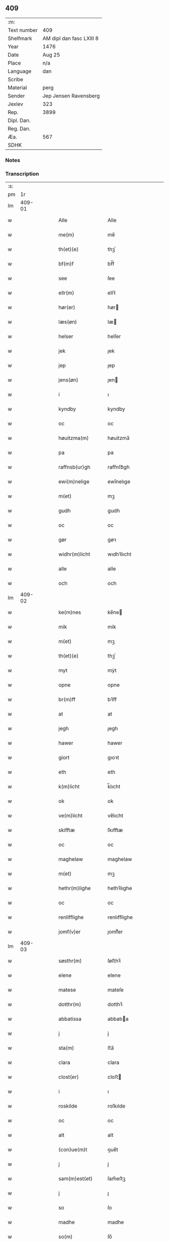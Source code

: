 ** 409
| :m:         |                          |
| Text number | 409                      |
| Shelfmark   | AM dipl dan fasc LXIII 8 |
| Year        | 1476                     |
| Date        | Aug 25                   |
| Place       | n/a                      |
| Language    | dan                      |
| Scribe      |                          |
| Material    | perg                     |
| Sender      | Jep Jensen Ravensberg    |
| Jexlev      | 323                      |
| Rep.        | 3899                     |
| Dipl. Dan.  |                          |
| Reg. Dan.   |                          |
| Æa.         | 567                      |
| SDHK        |                          |

*** Notes


*** Transcription
| :s: |        |   |   |   |   |                         |                         |   |   |   |   |     |   |   |   |        |
| pm  |     1r |   |   |   |   |                         |                         |   |   |   |   |     |   |   |   |        |
| lm  | 409-01 |   |   |   |   |                         |                         |   |   |   |   |     |   |   |   |        |
| w   |        |   |   |   |   | Alle                    | Alle                    |   |   |   |   | dan |   |   |   | 409-01 |
| w   |        |   |   |   |   | me(m)                   | me̅                      |   |   |   |   | dan |   |   |   | 409-01 |
| w   |        |   |   |   |   | th(et)(e)               | thꝫͤ                     |   |   |   |   | dan |   |   |   | 409-01 |
| w   |        |   |   |   |   | bf(m)f                  | bf̅f                     |   |   |   |   | dan |   |   |   | 409-01 |
| w   |        |   |   |   |   | see                     | ſee                     |   |   |   |   | dan |   |   |   | 409-01 |
| w   |        |   |   |   |   | ellr(m)                 | ellꝛ̅                    |   |   |   |   | dan |   |   |   | 409-01 |
| w   |        |   |   |   |   | hør(er)                 | hør                    |   |   |   |   | dan |   |   |   | 409-01 |
| w   |        |   |   |   |   | læs(øn)                 | læ                     |   |   |   |   | dan |   |   |   | 409-01 |
| w   |        |   |   |   |   | helser                  | helſer                  |   |   |   |   | dan |   |   |   | 409-01 |
| w   |        |   |   |   |   | jek                     | ȷek                     |   |   |   |   | dan |   |   |   | 409-01 |
| w   |        |   |   |   |   | jep                     | ȷep                     |   |   |   |   | dan |   |   |   | 409-01 |
| w   |        |   |   |   |   | jens(øn)                | ȷen                    |   |   |   |   | dan |   |   |   | 409-01 |
| w   |        |   |   |   |   | i                       | ı                       |   |   |   |   | dan |   |   |   | 409-01 |
| w   |        |   |   |   |   | kyndby                  | kyndby                  |   |   |   |   | dan |   |   |   | 409-01 |
| w   |        |   |   |   |   | oc                      | oc                      |   |   |   |   | dan |   |   |   | 409-01 |
| w   |        |   |   |   |   | høuitzma(m)             | høuitzma̅                |   |   |   |   | dan |   |   |   | 409-01 |
| w   |        |   |   |   |   | pa                      | pa                      |   |   |   |   | dan |   |   |   | 409-01 |
| w   |        |   |   |   |   | raffnsb(ur)gh           | raffnſb᷑gh               |   |   |   |   | dan |   |   |   | 409-01 |
| w   |        |   |   |   |   | ewi(m)nelige            | ewi̅nelıge               |   |   |   |   | dan |   |   |   | 409-01 |
| w   |        |   |   |   |   | m(et)                   | mꝫ                      |   |   |   |   | dan |   |   |   | 409-01 |
| w   |        |   |   |   |   | gudh                    | gudh                    |   |   |   |   | dan |   |   |   | 409-01 |
| w   |        |   |   |   |   | oc                      | oc                      |   |   |   |   | dan |   |   |   | 409-01 |
| w   |        |   |   |   |   | gør                     | gøꝛ                     |   |   |   |   | dan |   |   |   | 409-01 |
| w   |        |   |   |   |   | widhr(m)licht           | wıdhꝛ̅lıcht              |   |   |   |   | dan |   |   |   | 409-01 |
| w   |        |   |   |   |   | alle                    | alle                    |   |   |   |   | dan |   |   |   | 409-01 |
| w   |        |   |   |   |   | och                     | och                     |   |   |   |   | dan |   |   |   | 409-01 |
| lm  | 409-02 |   |   |   |   |                         |                         |   |   |   |   |     |   |   |   |        |
| w   |        |   |   |   |   | ke(m)nes                | ke̅ne                   |   |   |   |   | dan |   |   |   | 409-02 |
| w   |        |   |   |   |   | mik                     | mik                     |   |   |   |   | dan |   |   |   | 409-02 |
| w   |        |   |   |   |   | m(et)                   | mꝫ                      |   |   |   |   | dan |   |   |   | 409-02 |
| w   |        |   |   |   |   | th(et)(e)               | thꝫͤ                     |   |   |   |   | dan |   |   |   | 409-02 |
| w   |        |   |   |   |   | myt                     | mẏt                     |   |   |   |   | dan |   |   |   | 409-02 |
| w   |        |   |   |   |   | opne                    | opne                    |   |   |   |   | dan |   |   |   | 409-02 |
| w   |        |   |   |   |   | br(m)ff                 | bꝛ̅ff                    |   |   |   |   | dan |   |   |   | 409-02 |
| w   |        |   |   |   |   | at                      | at                      |   |   |   |   | dan |   |   |   | 409-02 |
| w   |        |   |   |   |   | jegh                    | ȷegh                    |   |   |   |   | dan |   |   |   | 409-02 |
| w   |        |   |   |   |   | hawer                   | hawer                   |   |   |   |   | dan |   |   |   | 409-02 |
| w   |        |   |   |   |   | giort                   | gıoꝛt                   |   |   |   |   | dan |   |   |   | 409-02 |
| w   |        |   |   |   |   | eth                     | eth                     |   |   |   |   | dan |   |   |   | 409-02 |
| w   |        |   |   |   |   | k(m)licht               | k̅lıcht                  |   |   |   |   | dan |   |   |   | 409-02 |
| w   |        |   |   |   |   | ok                      | ok                      |   |   |   |   | dan |   |   |   | 409-02 |
| w   |        |   |   |   |   | ve(m)licht              | ve̅lıcht                 |   |   |   |   | dan |   |   |   | 409-02 |
| w   |        |   |   |   |   | skifftæ                 | ſkıfftæ                 |   |   |   |   | dan |   |   |   | 409-02 |
| w   |        |   |   |   |   | oc                      | oc                      |   |   |   |   | dan |   |   |   | 409-02 |
| w   |        |   |   |   |   | maghelaw                | maghelaw                |   |   |   |   | dan |   |   |   | 409-02 |
| w   |        |   |   |   |   | m(et)                   | mꝫ                      |   |   |   |   | dan |   |   |   | 409-02 |
| w   |        |   |   |   |   | hethr(m)lighe           | hethꝛ̅lıghe              |   |   |   |   | dan |   |   |   | 409-02 |
| w   |        |   |   |   |   | oc                      | oc                      |   |   |   |   | dan |   |   |   | 409-02 |
| w   |        |   |   |   |   | renlifflighe            | renlıfflighe            |   |   |   |   | dan |   |   |   | 409-02 |
| w   |        |   |   |   |   | jomf(v)er               | ȷomfͮer                  |   |   |   |   | dan |   |   |   | 409-02 |
| lm  | 409-03 |   |   |   |   |                         |                         |   |   |   |   |     |   |   |   |        |
| w   |        |   |   |   |   | søsthr(m)               | ſøﬅhꝛ̅                   |   |   |   |   | dan |   |   |   | 409-03 |
| w   |        |   |   |   |   | elene                   | elene                   |   |   |   |   | dan |   |   |   | 409-03 |
| w   |        |   |   |   |   | matese                  | mateſe                  |   |   |   |   | dan |   |   |   | 409-03 |
| w   |        |   |   |   |   | dotthr(m)               | dotthꝛ̅                  |   |   |   |   | dan |   |   |   | 409-03 |
| w   |        |   |   |   |   | abbatissa               | abbatıa                |   |   |   |   | dan |   |   |   | 409-03 |
| w   |        |   |   |   |   | j                       | j                       |   |   |   |   | dan |   |   |   | 409-03 |
| w   |        |   |   |   |   | sta(m)                  | ﬅa̅                      |   |   |   |   | dan |   |   |   | 409-03 |
| w   |        |   |   |   |   | clara                   | clara                   |   |   |   |   | dan |   |   |   | 409-03 |
| w   |        |   |   |   |   | clost(er)               | cloﬅ                   |   |   |   |   | dan |   |   |   | 409-03 |
| w   |        |   |   |   |   | i                       | ı                       |   |   |   |   | dan |   |   |   | 409-03 |
| w   |        |   |   |   |   | roskilde                | roſkılde                |   |   |   |   | dan |   |   |   | 409-03 |
| w   |        |   |   |   |   | oc                      | oc                      |   |   |   |   | dan |   |   |   | 409-03 |
| w   |        |   |   |   |   | alt                     | alt                     |   |   |   |   | dan |   |   |   | 409-03 |
| w   |        |   |   |   |   | (con)ue(m)t             | ꝯue̅t                    |   |   |   |   | dan |   |   |   | 409-03 |
| w   |        |   |   |   |   | j                       | j                       |   |   |   |   | dan |   |   |   | 409-03 |
| w   |        |   |   |   |   | sam(m)est(et)           | ſam̅eﬅꝫ                  |   |   |   |   | dan |   |   |   | 409-03 |
| w   |        |   |   |   |   | j                       | ȷ                       |   |   |   |   | dan |   |   |   | 409-03 |
| w   |        |   |   |   |   | so                      | ſo                      |   |   |   |   | dan |   |   |   | 409-03 |
| w   |        |   |   |   |   | madhe                   | madhe                   |   |   |   |   | dan |   |   |   | 409-03 |
| w   |        |   |   |   |   | so(m)                   | ſo̅                      |   |   |   |   | dan |   |   |   | 409-03 |
| w   |        |   |   |   |   | hr(m)                   | hꝛ̅                      |   |   |   |   | dan |   |   |   | 409-03 |
| w   |        |   |   |   |   | efft(er)                | efft                   |   |   |   |   | dan |   |   |   | 409-03 |
| w   |        |   |   |   |   | scriffuit               | ſcriffuit               |   |   |   |   | dan |   |   |   | 409-03 |
| w   |        |   |   |   |   | stor                    | ﬅoꝛ                     |   |   |   |   | dan |   |   |   | 409-03 |
| w   |        |   |   |   |   | at                      | at                      |   |   |   |   | dan |   |   |   | 409-03 |
| w   |        |   |   |   |   | for(n)(e)               | foꝛᷠͤ                     |   |   |   |   | dan |   |   |   | 409-03 |
| w   |        |   |   |   |   | abbatissa               | abbatia                |   |   |   |   | dan |   |   |   | 409-03 |
| w   |        |   |   |   |   | ok                      | ok                      |   |   |   |   | dan |   |   |   | 409-03 |
| lm  | 409-04 |   |   |   |   |                         |                         |   |   |   |   |     |   |   |   |        |
| w   |        |   |   |   |   | (con)ue(m)t             | ꝯue̅t                    |   |   |   |   | dan |   |   |   | 409-04 |
| w   |        |   |   |   |   | skule                   | ſkule                   |   |   |   |   | dan |   |   |   | 409-04 |
| w   |        |   |   |   |   | hawe                    | hawe                    |   |   |   |   | dan |   |   |   | 409-04 |
| w   |        |   |   |   |   | en                      | e                      |   |   |   |   | dan |   |   |   | 409-04 |
| w   |        |   |   |   |   | gordh                   | goꝛdh                   |   |   |   |   | dan |   |   |   | 409-04 |
| w   |        |   |   |   |   | aff                     | aff                     |   |   |   |   | dan |   |   |   | 409-04 |
| w   |        |   |   |   |   | mik                     | mik                     |   |   |   |   | dan |   |   |   | 409-04 |
| w   |        |   |   |   |   | ligge(m)d(e)            | lıgge̅                  |   |   |   |   | dan |   |   |   | 409-04 |
| w   |        |   |   |   |   | i                       | i                       |   |   |   |   | dan |   |   |   | 409-04 |
| w   |        |   |   |   |   | herløwe                 | herløwe                 |   |   |   |   | dan |   |   |   | 409-04 |
| w   |        |   |   |   |   | j                       | ȷ                       |   |   |   |   | dan |   |   |   | 409-04 |
| w   |        |   |   |   |   | smøremsher(et)          | ſmøremherꝫ             |   |   |   |   | dan |   |   |   | 409-04 |
| w   |        |   |   |   |   | so(m)                   | ſo̅                      |   |   |   |   | dan |   |   |   | 409-04 |
| w   |        |   |   |   |   | nw                      | nw                      |   |   |   |   | dan |   |   |   | 409-04 |
| w   |        |   |   |   |   | j                       | ȷ                       |   |   |   |   | dan |   |   |   | 409-04 |
| w   |        |   |   |   |   | boor                    | booꝛ                    |   |   |   |   | dan |   |   |   | 409-04 |
| w   |        |   |   |   |   | <add¤scribe "2">trwells | <add¤scribe "2">trwell |   |   |   |   | dan |   |   |   | 409-04 |
| w   |        |   |   |   |   | jenssøn</add>           | ȷenøn</add>            |   |   |   |   | dan |   |   |   | 409-04 |
| w   |        |   |   |   |   | oc                      | oc                      |   |   |   |   | dan |   |   |   | 409-04 |
| w   |        |   |   |   |   | giffr(er)               | gıffr                  |   |   |   |   | dan |   |   |   | 409-04 |
| w   |        |   |   |   |   | til                     | til                     |   |   |   |   | dan |   |   |   | 409-04 |
| w   |        |   |   |   |   | aarlicht                | aaꝛlıcht                |   |   |   |   | dan |   |   |   | 409-04 |
| w   |        |   |   |   |   | landgillæ               | landgillæ               |   |   |   |   | dan |   |   |   | 409-04 |
| w   |        |   |   |   |   | en                      | en                      |   |   |   |   | dan |   |   |   | 409-04 |
| w   |        |   |   |   |   | øre                     | øre                     |   |   |   |   | dan |   |   |   | 409-04 |
| w   |        |   |   |   |   | korn                    | koꝛ                    |   |   |   |   | dan |   |   |   | 409-04 |
| lm  | 409-05 |   |   |   |   |                         |                         |   |   |   |   |     |   |   |   |        |
| w   |        |   |   |   |   | oc                      | oc                      |   |   |   |   | dan |   |   |   | 409-05 |
| w   |        |   |   |   |   | en                      | e                      |   |   |   |   | dan |   |   |   | 409-05 |
| w   |        |   |   |   |   | skeli(m)gh              | ſkelı̅gh                 |   |   |   |   | dan |   |   |   | 409-05 |
| w   |        |   |   |   |   | grot                    | grot                    |   |   |   |   | dan |   |   |   | 409-05 |
| w   |        |   |   |   |   | m(et)                   | mꝫ                      |   |   |   |   | dan |   |   |   | 409-05 |
| w   |        |   |   |   |   | andre                   | andꝛe                   |   |   |   |   | dan |   |   |   | 409-05 |
| w   |        |   |   |   |   | bedhe                   | bedhe                   |   |   |   |   | dan |   |   |   | 409-05 |
| w   |        |   |   |   |   | Oc                      | Oc                      |   |   |   |   | dan |   |   |   | 409-05 |
| w   |        |   |   |   |   | skal                    | ſkal                    |   |   |   |   | dan |   |   |   | 409-05 |
| w   |        |   |   |   |   | jek                     | ȷek                     |   |   |   |   | dan |   |   |   | 409-05 |
| w   |        |   |   |   |   | hawe                    | hawe                    |   |   |   |   | dan |   |   |   | 409-05 |
| w   |        |   |   |   |   | aff                     | aff                     |   |   |   |   | dan |   |   |   | 409-05 |
| w   |        |   |   |   |   | for(n)(e)               | foꝛᷠͤ                     |   |   |   |   | dan |   |   |   | 409-05 |
| w   |        |   |   |   |   | abbatissa               | abbatia                |   |   |   |   | dan |   |   |   | 409-05 |
| w   |        |   |   |   |   | oc                      | oc                      |   |   |   |   | dan |   |   |   | 409-05 |
| w   |        |   |   |   |   | (con)ue(m)t             | ꝯue̅t                    |   |   |   |   | dan |   |   |   | 409-05 |
| w   |        |   |   |   |   | j                       | j                       |   |   |   |   | dan |   |   |   | 409-05 |
| w   |        |   |   |   |   | gen                     | gen                     |   |   |   |   | dan |   |   |   | 409-05 |
| w   |        |   |   |   |   | en                      | e                      |   |   |   |   | dan |   |   |   | 409-05 |
| w   |        |   |   |   |   | thørr(is)               | thøꝛrꝭ                  |   |   |   |   | dan |   |   |   | 409-05 |
| w   |        |   |   |   |   | gordh                   | goꝛdh                   |   |   |   |   | dan |   |   |   | 409-05 |
| w   |        |   |   |   |   | ligge(m)d(e)            | ligge̅                  |   |   |   |   | dan |   |   |   | 409-05 |
| w   |        |   |   |   |   | j                       | ȷ                       |   |   |   |   | dan |   |   |   | 409-05 |
| w   |        |   |   |   |   | kyndby                  | kẏndbẏ                  |   |   |   |   | dan |   |   |   | 409-05 |
| w   |        |   |   |   |   | j                       | ȷ                       |   |   |   |   | dan |   |   |   | 409-05 |
| w   |        |   |   |   |   | hornsheret              | hoꝛnſheret              |   |   |   |   | dan |   |   |   | 409-05 |
| w   |        |   |   |   |   | so(m)                   | ſo̅                      |   |   |   |   | dan |   |   |   | 409-05 |
| lm  | 409-06 |   |   |   |   |                         |                         |   |   |   |   |     |   |   |   |        |
| w   |        |   |   |   |   | Anders                  | Ander                  |   |   |   |   | dan |   |   |   | 409-06 |
| w   |        |   |   |   |   | dwn                     | dw                     |   |   |   |   | dan |   |   |   | 409-06 |
| w   |        |   |   |   |   | nw                      | nw                      |   |   |   |   | dan |   |   |   | 409-06 |
| w   |        |   |   |   |   | i                       | i                       |   |   |   |   | dan |   |   |   | 409-06 |
| w   |        |   |   |   |   | boor                    | booꝛ                    |   |   |   |   | dan |   |   |   | 409-06 |
| w   |        |   |   |   |   | oc                      | oc                      |   |   |   |   | dan |   |   |   | 409-06 |
| w   |        |   |   |   |   | giffu(er)               | giffu                  |   |   |   |   | dan |   |   |   | 409-06 |
| w   |        |   |   |   |   | en                      | e                      |   |   |   |   | dan |   |   |   | 409-06 |
| w   |        |   |   |   |   | øre                     | øre                     |   |   |   |   | dan |   |   |   | 409-06 |
| w   |        |   |   |   |   | korn                    | koꝛ                    |   |   |   |   | dan |   |   |   | 409-06 |
| w   |        |   |   |   |   | oc                      | oc                      |   |   |   |   | dan |   |   |   | 409-06 |
| w   |        |   |   |   |   | en                      | en                      |   |   |   |   | dan |   |   |   | 409-06 |
| w   |        |   |   |   |   | skeling                 | ſkeling                 |   |   |   |   | dan |   |   |   | 409-06 |
| w   |        |   |   |   |   | grot                    | grot                    |   |   |   |   | dan |   |   |   | 409-06 |
| w   |        |   |   |   |   | m(et)                   | mꝫ                      |   |   |   |   | dan |   |   |   | 409-06 |
| w   |        |   |   |   |   | andre                   | andre                   |   |   |   |   | dan |   |   |   | 409-06 |
| w   |        |   |   |   |   | bedhe                   | bedhe                   |   |   |   |   | dan |   |   |   | 409-06 |
| w   |        |   |   |   |   | til                     | tıl                     |   |   |   |   | dan |   |   |   | 409-06 |
| w   |        |   |   |   |   | aarlicht                | aaꝛlıcht                |   |   |   |   | dan |   |   |   | 409-06 |
| w   |        |   |   |   |   | landgille               | landgılle               |   |   |   |   | dan |   |   |   | 409-06 |
| w   |        |   |   |   |   | Thy                     | Thy                     |   |   |   |   | dan |   |   |   | 409-06 |
| w   |        |   |   |   |   | ken(m)is                | ken̅i                   |   |   |   |   | dan |   |   |   | 409-06 |
| w   |        |   |   |   |   | jek                     | ȷek                     |   |   |   |   | dan |   |   |   | 409-06 |
| w   |        |   |   |   |   | mik                     | mik                     |   |   |   |   | dan |   |   |   | 409-06 |
| w   |        |   |   |   |   | m(et)                   | mꝫ                      |   |   |   |   | dan |   |   |   | 409-06 |
| w   |        |   |   |   |   | th(et)(e)               | thꝫͤ                     |   |   |   |   | dan |   |   |   | 409-06 |
| w   |        |   |   |   |   | myt                     | myt                     |   |   |   |   | dan |   |   |   | 409-06 |
| lm  | 409-07 |   |   |   |   |                         |                         |   |   |   |   |     |   |   |   |        |
| w   |        |   |   |   |   | opne                    | opne                    |   |   |   |   | dan |   |   |   | 409-07 |
| w   |        |   |   |   |   | bf(m)f                  | bf̅f                     |   |   |   |   | dan |   |   |   | 409-07 |
| w   |        |   |   |   |   | th(et)                  | thꝫ                     |   |   |   |   | dan |   |   |   | 409-07 |
| w   |        |   |   |   |   | jek                     | ȷek                     |   |   |   |   | dan |   |   |   | 409-07 |
| w   |        |   |   |   |   | haffu(er)               | haffu                  |   |   |   |   | dan |   |   |   | 409-07 |
| w   |        |   |   |   |   | skøt                    | ſkøt                    |   |   |   |   | dan |   |   |   | 409-07 |
| w   |        |   |   |   |   | oc                      | oc                      |   |   |   |   | dan |   |   |   | 409-07 |
| w   |        |   |   |   |   | vpladh(et)              | vpladhꝫ                 |   |   |   |   | dan |   |   |   | 409-07 |
| w   |        |   |   |   |   | oc                      | oc                      |   |   |   |   | dan |   |   |   | 409-07 |
| w   |        |   |   |   |   | m(et)                   | mꝫ                      |   |   |   |   | dan |   |   |   | 409-07 |
| w   |        |   |   |   |   | th(et)(e)               | thꝫͤ                     |   |   |   |   | dan |   |   |   | 409-07 |
| w   |        |   |   |   |   | myth                    | mẏth                    |   |   |   |   | dan |   |   |   | 409-07 |
| w   |        |   |   |   |   | opne                    | opne                    |   |   |   |   | dan |   |   |   | 409-07 |
| w   |        |   |   |   |   | bf(m)f                  | bf̅f                     |   |   |   |   | dan |   |   |   | 409-07 |
| w   |        |   |   |   |   | skødhr(m)               | skødhꝛ̅                  |   |   |   |   | dan |   |   |   | 409-07 |
| w   |        |   |   |   |   | oc                      | oc                      |   |   |   |   | dan |   |   |   | 409-07 |
| w   |        |   |   |   |   | vpladhr(m)              | vpladhꝛ̅                 |   |   |   |   | dan |   |   |   | 409-07 |
| w   |        |   |   |   |   | for(n)(e)               | foꝛᷠͤ                     |   |   |   |   | dan |   |   |   | 409-07 |
| w   |        |   |   |   |   | hedhr(m)lige            | hedhꝛ̅lıge               |   |   |   |   | dan |   |   |   | 409-07 |
| w   |        |   |   |   |   | jomfrwer                | ȷomfrwer                |   |   |   |   | dan |   |   |   | 409-07 |
| w   |        |   |   |   |   | abbatissa               | abbatıa                |   |   |   |   | dan |   |   |   | 409-07 |
| w   |        |   |   |   |   | oc                      | oc                      |   |   |   |   | dan |   |   |   | 409-07 |
| w   |        |   |   |   |   | alt                     | alt                     |   |   |   |   | dan |   |   |   | 409-07 |
| w   |        |   |   |   |   | (con)ue(m)t             | ꝯue̅t                    |   |   |   |   | dan |   |   |   | 409-07 |
| lm  | 409-08 |   |   |   |   |                         |                         |   |   |   |   |     |   |   |   |        |
| w   |        |   |   |   |   | j                       | j                       |   |   |   |   | dan |   |   |   | 409-08 |
| w   |        |   |   |   |   | for(n)(e)               | foꝛᷠͤ                     |   |   |   |   | dan |   |   |   | 409-08 |
| w   |        |   |   |   |   | sta(m)                  | ﬅa̅                      |   |   |   |   | dan |   |   |   | 409-08 |
| w   |        |   |   |   |   | clara                   | clara                   |   |   |   |   | dan |   |   |   | 409-08 |
| w   |        |   |   |   |   | clost(er)               | cloﬅ                   |   |   |   |   | dan |   |   |   | 409-08 |
| w   |        |   |   |   |   | i                       | ı                       |   |   |   |   | dan |   |   |   | 409-08 |
| w   |        |   |   |   |   | rosk(is)                | roſkꝭ                   |   |   |   |   | dan |   |   |   | 409-08 |
| w   |        |   |   |   |   | till                    | tıll                    |   |   |   |   | dan |   |   |   | 409-08 |
| w   |        |   |   |   |   | ewi(m)nelighe           | ewı̅nelıghe              |   |   |   |   | dan |   |   |   | 409-08 |
| w   |        |   |   |   |   | eyæ                     | eyæ                     |   |   |   |   | dan |   |   |   | 409-08 |
| w   |        |   |   |   |   | eyeskule(m)d(e)         | eyeſkule̅               |   |   |   |   | dan |   |   |   | 409-08 |
| w   |        |   |   |   |   | fra                     | fra                     |   |   |   |   | dan |   |   |   | 409-08 |
| w   |        |   |   |   |   | mik                     | mik                     |   |   |   |   | dan |   |   |   | 409-08 |
| w   |        |   |   |   |   | oc                      | oc                      |   |   |   |   | dan |   |   |   | 409-08 |
| w   |        |   |   |   |   | myne                    | mẏne                    |   |   |   |   | dan |   |   |   | 409-08 |
| w   |        |   |   |   |   | arwinge                 | aꝛwinge                 |   |   |   |   | dan |   |   |   | 409-08 |
| w   |        |   |   |   |   | for                     | foꝛ                     |   |   |   |   | dan |   |   |   | 409-08 |
| w   |        |   |   |   |   | ræt                     | ræt                     |   |   |   |   | dan |   |   |   | 409-08 |
| w   |        |   |   |   |   | maghelaw                | maghelaw                |   |   |   |   | dan |   |   |   | 409-08 |
| w   |        |   |   |   |   | so(m)                   | ſo̅                      |   |   |   |   | dan |   |   |   | 409-08 |
| w   |        |   |   |   |   | for(er)                 | for                    |   |   |   |   | dan |   |   |   | 409-08 |
| w   |        |   |   |   |   | ær                      | ær                      |   |   |   |   | dan |   |   |   | 409-08 |
| w   |        |   |   |   |   | rørt                    | røꝛt                    |   |   |   |   | dan |   |   |   | 409-08 |
| w   |        |   |   |   |   | for(n)(e)               | foꝛᷠͤ                     |   |   |   |   | dan |   |   |   | 409-08 |
| w   |        |   |   |   |   | my(m)                   | my̅                      |   |   |   |   | dan |   |   |   | 409-08 |
| w   |        |   |   |   |   | gordh                   | goꝛdh                   |   |   |   |   | dan |   |   |   | 409-08 |
| lm  | 409-09 |   |   |   |   |                         |                         |   |   |   |   |     |   |   |   |        |
| w   |        |   |   |   |   | j                       | j                       |   |   |   |   | dan |   |   |   | 409-09 |
| w   |        |   |   |   |   | h(m)løwe                | h̅løwe                   |   |   |   |   | dan |   |   |   | 409-09 |
| w   |        |   |   |   |   | j                       | ȷ                       |   |   |   |   | dan |   |   |   | 409-09 |
| w   |        |   |   |   |   | smør(er)msher(et)       | ſmørmſherꝫ             |   |   |   |   | dan |   |   |   | 409-09 |
| w   |        |   |   |   |   | so(m)                   | ſo̅                      |   |   |   |   | dan |   |   |   | 409-09 |
| w   |        |   |   |   |   | nw                      | nw                      |   |   |   |   | dan |   |   |   | 409-09 |
| w   |        |   |   |   |   | j                       | ȷ                       |   |   |   |   | dan |   |   |   | 409-09 |
| w   |        |   |   |   |   | boor                    | booꝛ                    |   |   |   |   | dan |   |   |   | 409-09 |
| w   |        |   |   |   |   | <add¤scribe "2">trwells | <add¤scribe "2">trwell |   |   |   |   | dan |   |   |   | 409-09 |
| w   |        |   |   |   |   | jenss(øn)</add>         | ȷenſ</add>             |   |   |   |   | dan |   |   |   | 409-09 |
| w   |        |   |   |   |   | oc                      | oc                      |   |   |   |   | dan |   |   |   | 409-09 |
| w   |        |   |   |   |   | giffu(er)               | giffu                  |   |   |   |   | dan |   |   |   | 409-09 |
| w   |        |   |   |   |   | en                      | en                      |   |   |   |   | dan |   |   |   | 409-09 |
| w   |        |   |   |   |   | øre                     | øre                     |   |   |   |   | dan |   |   |   | 409-09 |
| w   |        |   |   |   |   | korn                    | koꝛ                    |   |   |   |   | dan |   |   |   | 409-09 |
| w   |        |   |   |   |   | oc                      | oc                      |   |   |   |   | dan |   |   |   | 409-09 |
| w   |        |   |   |   |   | en                      | e                      |   |   |   |   | dan |   |   |   | 409-09 |
| w   |        |   |   |   |   | skeling                 | ſkeling                 |   |   |   |   | dan |   |   |   | 409-09 |
| w   |        |   |   |   |   | grot                    | grot                    |   |   |   |   | dan |   |   |   | 409-09 |
| w   |        |   |   |   |   | til                     | tıl                     |   |   |   |   | dan |   |   |   | 409-09 |
| w   |        |   |   |   |   | aarlicht                | aaꝛlıcht                |   |   |   |   | dan |   |   |   | 409-09 |
| w   |        |   |   |   |   | landgille               | landgılle               |   |   |   |   | dan |   |   |   | 409-09 |
| w   |        |   |   |   |   | m(et)                   | mꝫ                      |   |   |   |   | dan |   |   |   | 409-09 |
| w   |        |   |   |   |   | andre                   | andre                   |   |   |   |   | dan |   |   |   | 409-09 |
| w   |        |   |   |   |   | bedhe                   | bedhe                   |   |   |   |   | dan |   |   |   | 409-09 |
| w   |        |   |   |   |   | m(et)                   | mꝫ                      |   |   |   |   | dan |   |   |   | 409-09 |
| lm  | 409-10 |   |   |   |   |                         |                         |   |   |   |   |     |   |   |   |        |
| w   |        |   |   |   |   | all                     | all                     |   |   |   |   | dan |   |   |   | 409-10 |
| w   |        |   |   |   |   | for(n)(e)               | foꝛᷠͤ                     |   |   |   |   | dan |   |   |   | 409-10 |
| w   |        |   |   |   |   | gordz                   | goꝛdz                   |   |   |   |   | dan |   |   |   | 409-10 |
| w   |        |   |   |   |   | r(er)ttæ                | rttæ                   |   |   |   |   | dan |   |   |   | 409-10 |
| w   |        |   |   |   |   | tilliggelse             | tıllıggelſe             |   |   |   |   | dan |   |   |   | 409-10 |
| w   |        |   |   |   |   | rænthe                  | rænthe                  |   |   |   |   | dan |   |   |   | 409-10 |
| w   |        |   |   |   |   | oc                      | oc                      |   |   |   |   | dan |   |   |   | 409-10 |
| w   |        |   |   |   |   | r(er)ttigheet           | rttıgheet              |   |   |   |   | dan |   |   |   | 409-10 |
| w   |        |   |   |   |   | so(m)                   | ſo̅                      |   |   |   |   | dan |   |   |   | 409-10 |
| w   |        |   |   |   |   | ær                      | ær                      |   |   |   |   | dan |   |   |   | 409-10 |
| w   |        |   |   |   |   | aghr(m)                 | aghꝛ̅                    |   |   |   |   | dan |   |   |   | 409-10 |
| w   |        |   |   |   |   | æng                     | æng                     |   |   |   |   | dan |   |   |   | 409-10 |
| w   |        |   |   |   |   | skow                    | ſkow                    |   |   |   |   | dan |   |   |   | 409-10 |
| w   |        |   |   |   |   | oc                      | oc                      |   |   |   |   | dan |   |   |   | 409-10 |
| w   |        |   |   |   |   | mark                    | maꝛk                    |   |   |   |   | dan |   |   |   | 409-10 |
| w   |        |   |   |   |   | wot                     | wot                     |   |   |   |   | dan |   |   |   | 409-10 |
| w   |        |   |   |   |   | oc                      | oc                      |   |   |   |   | dan |   |   |   | 409-10 |
| w   |        |   |   |   |   | tywrt                   | tywrt                   |   |   |   |   | dan |   |   |   | 409-10 |
| w   |        |   |   |   |   | ehwat                   | ehwat                   |   |   |   |   | dan |   |   |   | 409-10 |
| w   |        |   |   |   |   | th(et)                  | thꝫ                     |   |   |   |   | dan |   |   |   | 409-10 |
| w   |        |   |   |   |   | helst                   | helﬅ                    |   |   |   |   | dan |   |   |   | 409-10 |
| w   |        |   |   |   |   | ær                      | ær                      |   |   |   |   | dan |   |   |   | 409-10 |
| w   |        |   |   |   |   | ellr(m)                 | ellꝛ̅                    |   |   |   |   | dan |   |   |   | 409-10 |
| w   |        |   |   |   |   | neffnes                 | neffne                 |   |   |   |   | dan |   |   |   | 409-10 |
| lm  | 409-11 |   |   |   |   |                         |                         |   |   |   |   |     |   |   |   |        |
| w   |        |   |   |   |   | ka(m)                   | ka̅                      |   |   |   |   | dan |   |   |   | 409-11 |
| w   |        |   |   |   |   | enghte                  | enghte                  |   |   |   |   | dan |   |   |   | 409-11 |
| w   |        |   |   |   |   | vndhn(m)                | vndhn̅                   |   |   |   |   | dan |   |   |   | 409-11 |
| w   |        |   |   |   |   | tagh(et)                | taghꝫ                   |   |   |   |   | dan |   |   |   | 409-11 |
| w   |        |   |   |   |   | at                      | at                      |   |   |   |   | dan |   |   |   | 409-11 |
| w   |        |   |   |   |   | haffue                  | haffue                  |   |   |   |   | dan |   |   |   | 409-11 |
| w   |        |   |   |   |   | nyde                    | nyde                    |   |   |   |   | dan |   |   |   | 409-11 |
| w   |        |   |   |   |   | brughe                  | brughe                  |   |   |   |   | dan |   |   |   | 409-11 |
| w   |        |   |   |   |   | oc                      | oc                      |   |   |   |   | dan |   |   |   | 409-11 |
| w   |        |   |   |   |   | behollæ                 | behollæ                 |   |   |   |   | dan |   |   |   | 409-11 |
| w   |        |   |   |   |   | till                    | tıll                    |   |   |   |   | dan |   |   |   | 409-11 |
| w   |        |   |   |   |   | ewi(m)nelighe           | ewi̅nelıghe              |   |   |   |   | dan |   |   |   | 409-11 |
| w   |        |   |   |   |   | eyæ                     | eyæ                     |   |   |   |   | dan |   |   |   | 409-11 |
| w   |        |   |   |   |   | j                       | ȷ                       |   |   |   |   | dan |   |   |   | 409-11 |
| w   |        |   |   |   |   | allæ                    | allæ                    |   |   |   |   | dan |   |   |   | 409-11 |
| w   |        |   |   |   |   | madhe                   | madhe                   |   |   |   |   | dan |   |   |   | 409-11 |
| w   |        |   |   |   |   | so(m)                   | ſo̅                      |   |   |   |   | dan |   |   |   | 409-11 |
| w   |        |   |   |   |   | for(er)                 | for                    |   |   |   |   | dan |   |   |   | 409-11 |
| w   |        |   |   |   |   | ær                      | ær                      |   |   |   |   | dan |   |   |   | 409-11 |
| w   |        |   |   |   |   | rørt                    | røꝛt                    |   |   |   |   | dan |   |   |   | 409-11 |
| w   |        |   |   |   |   | her                     | her                     |   |   |   |   | dan |   |   |   | 409-11 |
| w   |        |   |   |   |   | ower                    | ower                    |   |   |   |   | dan |   |   |   | 409-11 |
| w   |        |   |   |   |   | tilbindhr(m)            | tılbindhꝛ̅               |   |   |   |   | dan |   |   |   | 409-11 |
| w   |        |   |   |   |   | iek                     | iek                     |   |   |   |   | dan |   |   |   | 409-11 |
| lm  | 409-12 |   |   |   |   |                         |                         |   |   |   |   |     |   |   |   |        |
| w   |        |   |   |   |   | mik                     | mik                     |   |   |   |   | dan |   |   |   | 409-12 |
| w   |        |   |   |   |   | oc                      | oc                      |   |   |   |   | dan |   |   |   | 409-12 |
| w   |        |   |   |   |   | myne                    | myne                    |   |   |   |   | dan |   |   |   | 409-12 |
| w   |        |   |   |   |   | arwinge                 | aꝛwinge                 |   |   |   |   | dan |   |   |   | 409-12 |
| w   |        |   |   |   |   | for(n)(e)               | foꝛᷠͤ                     |   |   |   |   | dan |   |   |   | 409-12 |
| w   |        |   |   |   |   | abbatissa               | abbatıa                |   |   |   |   | dan |   |   |   | 409-12 |
| w   |        |   |   |   |   | oc                      | oc                      |   |   |   |   | dan |   |   |   | 409-12 |
| w   |        |   |   |   |   | alt                     | alt                     |   |   |   |   | dan |   |   |   | 409-12 |
| w   |        |   |   |   |   | (con)ue(m)t             | ꝯue̅t                    |   |   |   |   | dan |   |   |   | 409-12 |
| w   |        |   |   |   |   | for(n)(e)               | foꝛᷠͤ                     |   |   |   |   | dan |   |   |   | 409-12 |
| w   |        |   |   |   |   | gordh                   | goꝛdh                   |   |   |   |   | dan |   |   |   | 409-12 |
| w   |        |   |   |   |   | at                      | at                      |   |   |   |   | dan |   |   |   | 409-12 |
| w   |        |   |   |   |   | frij                    | frij                    |   |   |   |   | dan |   |   |   | 409-12 |
| w   |        |   |   |   |   | ok                      | ok                      |   |   |   |   | dan |   |   |   | 409-12 |
| w   |        |   |   |   |   | hemlæ                   | hemlæ                   |   |   |   |   | dan |   |   |   | 409-12 |
| w   |        |   |   |   |   | for                     | foꝛ                     |   |   |   |   | dan |   |   |   | 409-12 |
| w   |        |   |   |   |   | hu(er)s                 | hu                    |   |   |   |   | dan |   |   |   | 409-12 |
| w   |        |   |   |   |   | ma(m)s                  | ma̅                     |   |   |   |   | dan |   |   |   | 409-12 |
| w   |        |   |   |   |   | tiltale                 | tıltale                 |   |   |   |   | dan |   |   |   | 409-12 |
| w   |        |   |   |   |   | so(m)                   | ſo̅                      |   |   |   |   | dan |   |   |   | 409-12 |
| w   |        |   |   |   |   | thr(m)                  | thꝛ̅                     |   |   |   |   | dan |   |   |   | 409-12 |
| w   |        |   |   |   |   | ka(m)                   | ka̅                      |   |   |   |   | dan |   |   |   | 409-12 |
| w   |        |   |   |   |   | m(et)                   | mꝫ                      |   |   |   |   | dan |   |   |   | 409-12 |
| w   |        |   |   |   |   | noghr(m)                | noghꝛ̅                   |   |   |   |   | dan |   |   |   | 409-12 |
| w   |        |   |   |   |   | ræt                     | ræt                     |   |   |   |   | dan |   |   |   | 409-12 |
| w   |        |   |   |   |   | pa                      | pa                      |   |   |   |   | dan |   |   |   | 409-12 |
| w   |        |   |   |   |   | tale                    | tale                    |   |   |   |   | dan |   |   |   | 409-12 |
| lm  | 409-13 |   |   |   |   |                         |                         |   |   |   |   |     |   |   |   |        |
| w   |        |   |   |   |   | skedhe                  | ſkedhe                  |   |   |   |   | dan |   |   |   | 409-13 |
| w   |        |   |   |   |   | th(et)                  | thꝫ                     |   |   |   |   | dan |   |   |   | 409-13 |
| w   |        |   |   |   |   | oc                      | oc                      |   |   |   |   | dan |   |   |   | 409-13 |
| w   |        |   |   |   |   | so                      | ſo                      |   |   |   |   | dan |   |   |   | 409-13 |
| w   |        |   |   |   |   | hwilket                 | hwilket                 |   |   |   |   | dan |   |   |   | 409-13 |
| w   |        |   |   |   |   | gudh                    | gudh                    |   |   |   |   | dan |   |   |   | 409-13 |
| w   |        |   |   |   |   | forbywdhe               | foꝛbywdhe               |   |   |   |   | dan |   |   |   | 409-13 |
| w   |        |   |   |   |   | at                      | at                      |   |   |   |   | dan |   |   |   | 409-13 |
| w   |        |   |   |   |   | for(d)(e)               | foꝛͩͤ                     |   |   |   |   | dan |   |   |   | 409-13 |
| w   |        |   |   |   |   | gordh                   | goꝛdh                   |   |   |   |   | dan |   |   |   | 409-13 |
| w   |        |   |   |   |   | j                       | ȷ                       |   |   |   |   | dan |   |   |   | 409-13 |
| w   |        |   |   |   |   | noghn(m)                | noghn̅                   |   |   |   |   | dan |   |   |   | 409-13 |
| w   |        |   |   |   |   | syn                     | ſyn                     |   |   |   |   | dan |   |   |   | 409-13 |
| w   |        |   |   |   |   | deel                    | deel                    |   |   |   |   | dan |   |   |   | 409-13 |
| w   |        |   |   |   |   | ellr(m)                 | ellꝛ̅                    |   |   |   |   | dan |   |   |   | 409-13 |
| w   |        |   |   |   |   | all                     | all                     |   |   |   |   | dan |   |   |   | 409-13 |
| w   |        |   |   |   |   | sam(m)e                 | ſam̅e                    |   |   |   |   | dan |   |   |   | 409-13 |
| w   |        |   |   |   |   | wordhr(m)               | woꝛdhꝛ̅                  |   |   |   |   | dan |   |   |   | 409-13 |
| w   |        |   |   |   |   | for(n)(e)               | foꝛᷠͤ                     |   |   |   |   | dan |   |   |   | 409-13 |
| w   |        |   |   |   |   | abbatissa               | abbatıa                |   |   |   |   | dan |   |   |   | 409-13 |
| w   |        |   |   |   |   | oc                      | oc                      |   |   |   |   | dan |   |   |   | 409-13 |
| w   |        |   |   |   |   | (con)ue(m)t             | ꝯue̅t                    |   |   |   |   | dan |   |   |   | 409-13 |
| w   |        |   |   |   |   | aff                     | aff                     |   |   |   |   | dan |   |   |   | 409-13 |
| w   |        |   |   |   |   | wo(m)nen                | wo̅ne                   |   |   |   |   | dan |   |   |   | 409-13 |
| w   |        |   |   |   |   | j                       | j                       |   |   |   |   | dan |   |   |   | 409-13 |
| w   |        |   |   |   |   | noghr(m)                | noghꝛ̅                   |   |   |   |   | dan |   |   |   | 409-13 |
| lm  | 409-14 |   |   |   |   |                         |                         |   |   |   |   |     |   |   |   |        |
| w   |        |   |   |   |   | r(er)ttegong            | rttegong               |   |   |   |   | dan |   |   |   | 409-14 |
| w   |        |   |   |   |   | for                     | foꝛ                     |   |   |   |   | dan |   |   |   | 409-14 |
| w   |        |   |   |   |   | my(m)                   | my̅                      |   |   |   |   | dan |   |   |   | 409-14 |
| w   |        |   |   |   |   | hemels                  | hemel                  |   |   |   |   | dan |   |   |   | 409-14 |
| w   |        |   |   |   |   | brøst                   | brøﬅ                    |   |   |   |   | dan |   |   |   | 409-14 |
| w   |        |   |   |   |   | skyld                   | ſkyld                   |   |   |   |   | dan |   |   |   | 409-14 |
| p   |        |   |   |   |   | /                       | /                       |   |   |   |   | dan |   |   |   | 409-14 |
| w   |        |   |   |   |   | ellr(m)                 | ellꝛ̅                    |   |   |   |   | dan |   |   |   | 409-14 |
| w   |        |   |   |   |   | ey                      | ey                      |   |   |   |   | dan |   |   |   | 409-14 |
| w   |        |   |   |   |   | ær                      | ær                      |   |   |   |   | dan |   |   |   | 409-14 |
| w   |        |   |   |   |   | so                      | ſo                      |   |   |   |   | dan |   |   |   | 409-14 |
| w   |        |   |   |   |   | godh                    | godh                    |   |   |   |   | dan |   |   |   | 409-14 |
| w   |        |   |   |   |   | off                     | off                     |   |   |   |   | dan |   |   |   | 409-14 |
| w   |        |   |   |   |   | r(er)nthe               | rnthe                  |   |   |   |   | dan |   |   |   | 409-14 |
| w   |        |   |   |   |   | oc                      | oc                      |   |   |   |   | dan |   |   |   | 409-14 |
| w   |        |   |   |   |   | skyll                   | ſkyll                   |   |   |   |   | dan |   |   |   | 409-14 |
| w   |        |   |   |   |   | so(m)                   | ſo̅                      |   |   |   |   | dan |   |   |   | 409-14 |
| w   |        |   |   |   |   | for(er)                 | for                    |   |   |   |   | dan |   |   |   | 409-14 |
| w   |        |   |   |   |   | ær                      | ær                      |   |   |   |   | dan |   |   |   | 409-14 |
| w   |        |   |   |   |   | rørt                    | røꝛt                    |   |   |   |   | dan |   |   |   | 409-14 |
| w   |        |   |   |   |   | Tha                     | Tha                     |   |   |   |   | dan |   |   |   | 409-14 |
| w   |        |   |   |   |   | tilbindhr(m)            | tılbindhꝛ̅               |   |   |   |   | dan |   |   |   | 409-14 |
| w   |        |   |   |   |   | jek                     | ȷek                     |   |   |   |   | dan |   |   |   | 409-14 |
| w   |        |   |   |   |   | mik                     | mik                     |   |   |   |   | dan |   |   |   | 409-14 |
| w   |        |   |   |   |   | oc                      | oc                      |   |   |   |   | dan |   |   |   | 409-14 |
| w   |        |   |   |   |   | myne                    | mẏne                    |   |   |   |   | dan |   |   |   | 409-14 |
| w   |        |   |   |   |   | arwi(m)ge               | aꝛwi̅ge                  |   |   |   |   | dan |   |   |   | 409-14 |
| lm  | 409-15 |   |   |   |   |                         |                         |   |   |   |   |     |   |   |   |        |
| w   |        |   |   |   |   | jgen                    | ȷge                    |   |   |   |   | dan |   |   |   | 409-15 |
| w   |        |   |   |   |   | at                      | at                      |   |   |   |   | dan |   |   |   | 409-15 |
| w   |        |   |   |   |   | antworde                | antwoꝛde                |   |   |   |   | dan |   |   |   | 409-15 |
| w   |        |   |   |   |   | jnne(m)                 | ȷnne̅                    |   |   |   |   | dan |   |   |   | 409-15 |
| w   |        |   |   |   |   | sex                     | ſex                     |   |   |   |   | dan |   |   |   | 409-15 |
| w   |        |   |   |   |   | wghr(m)                 | wghꝛ̅                    |   |   |   |   | dan |   |   |   | 409-15 |
| w   |        |   |   |   |   | thr(m)                  | thꝛ̅                     |   |   |   |   | dan |   |   |   | 409-15 |
| w   |        |   |   |   |   | nest                    | neﬅ                     |   |   |   |   | dan |   |   |   | 409-15 |
| w   |        |   |   |   |   | efft(er)                | efft                   |   |   |   |   | dan |   |   |   | 409-15 |
| w   |        |   |   |   |   | kome(m)d(e)             | kome̅                   |   |   |   |   | dan |   |   |   | 409-15 |
| w   |        |   |   |   |   | for(n)(e)               | foꝛᷠͤ                     |   |   |   |   | dan |   |   |   | 409-15 |
| w   |        |   |   |   |   | abbatissa               | abbatıa                |   |   |   |   | dan |   |   |   | 409-15 |
| w   |        |   |   |   |   | oc                      | oc                      |   |   |   |   | dan |   |   |   | 409-15 |
| w   |        |   |   |   |   | (con)ue(m)t             | ꝯue̅t                    |   |   |   |   | dan |   |   |   | 409-15 |
| w   |        |   |   |   |   | ther(is)                | therꝭ                   |   |   |   |   | dan |   |   |   | 409-15 |
| w   |        |   |   |   |   | gordh                   | goꝛdh                   |   |   |   |   | dan |   |   |   | 409-15 |
| w   |        |   |   |   |   | i                       | i                       |   |   |   |   | dan |   |   |   | 409-15 |
| w   |        |   |   |   |   | kindby                  | kindby                  |   |   |   |   | dan |   |   |   | 409-15 |
| w   |        |   |   |   |   | so                      | ſo                      |   |   |   |   | dan |   |   |   | 409-15 |
| w   |        |   |   |   |   | godh                    | godh                    |   |   |   |   | dan |   |   |   | 409-15 |
| w   |        |   |   |   |   | aff                     | aff                     |   |   |   |   | dan |   |   |   | 409-15 |
| w   |        |   |   |   |   | bygni(m)gh              | bygni̅gh                 |   |   |   |   | dan |   |   |   | 409-15 |
| w   |        |   |   |   |   | oc                      | oc                      |   |   |   |   | dan |   |   |   | 409-15 |
| w   |        |   |   |   |   | læghelichet             | læghelıchet             |   |   |   |   | dan |   |   |   | 409-15 |
| lm  | 409-16 |   |   |   |   |                         |                         |   |   |   |   |     |   |   |   |        |
| w   |        |   |   |   |   | so(m)                   | ſo̅                      |   |   |   |   | dan |   |   |   | 409-16 |
| w   |        |   |   |   |   | jek                     | ȷek                     |   |   |   |   | dan |   |   |   | 409-16 |
| w   |        |   |   |   |   | hano(m)                 | hano̅                    |   |   |   |   | dan |   |   |   | 409-16 |
| w   |        |   |   |   |   | a(m)namer               | a̅namer                  |   |   |   |   | dan |   |   |   | 409-16 |
| w   |        |   |   |   |   | vthn(m)                 | vthn̅                    |   |   |   |   | dan |   |   |   | 409-16 |
| w   |        |   |   |   |   | allæ                    | allæ                    |   |   |   |   | dan |   |   |   | 409-16 |
| w   |        |   |   |   |   | r(er)ttegong            | rttegong               |   |   |   |   | dan |   |   |   | 409-16 |
| w   |        |   |   |   |   | ellr(m)                 | ellꝛ̅                    |   |   |   |   | dan |   |   |   | 409-16 |
| w   |        |   |   |   |   | delæ                    | delæ                    |   |   |   |   | dan |   |   |   | 409-16 |
| w   |        |   |   |   |   | oc                      | oc                      |   |   |   |   | dan |   |   |   | 409-16 |
| w   |        |   |   |   |   | hollæ                   | hollæ                   |   |   |   |   | dan |   |   |   | 409-16 |
| w   |        |   |   |   |   | th(et)                  | thꝫ                     |   |   |   |   | dan |   |   |   | 409-16 |
| w   |        |   |   |   |   | abbatissa               | abbatıa                |   |   |   |   | dan |   |   |   | 409-16 |
| w   |        |   |   |   |   | oc                      | oc                      |   |   |   |   | dan |   |   |   | 409-16 |
| w   |        |   |   |   |   | (con)ue(m)t             | ꝯue̅t                    |   |   |   |   | dan |   |   |   | 409-16 |
| w   |        |   |   |   |   | vthn(m)                 | vth̅                    |   |   |   |   | dan |   |   |   | 409-16 |
| w   |        |   |   |   |   | all                     | all                     |   |   |   |   | dan |   |   |   | 409-16 |
| w   |        |   |   |   |   | skadhe                  | ſkadhe                  |   |   |   |   | dan |   |   |   | 409-16 |
| w   |        |   |   |   |   | Till                    | Tıll                    |   |   |   |   | dan |   |   |   | 409-16 |
| w   |        |   |   |   |   | yd(er)mer(er)           | ydmer                 |   |   |   |   | dan |   |   |   | 409-16 |
| w   |        |   |   |   |   | forwari(m)gh            | foꝛwari̅gh               |   |   |   |   | dan |   |   |   | 409-16 |
| w   |        |   |   |   |   | he(m)ghr(m)             | he̅ghꝛ̅                   |   |   |   |   | dan |   |   |   | 409-16 |
| lm  | 409-17 |   |   |   |   |                         |                         |   |   |   |   |     |   |   |   |        |
| w   |        |   |   |   |   | jek                     | ȷek                     |   |   |   |   | dan |   |   |   | 409-17 |
| w   |        |   |   |   |   | myt                     | myt                     |   |   |   |   | dan |   |   |   | 409-17 |
| w   |        |   |   |   |   | jndciglæ                | ȷndciglæ                |   |   |   |   | dan |   |   |   | 409-17 |
| w   |        |   |   |   |   | m(et)                   | mꝫ                      |   |   |   |   | dan |   |   |   | 409-17 |
| w   |        |   |   |   |   | wilie                   | wılıe                   |   |   |   |   | dan |   |   |   | 409-17 |
| w   |        |   |   |   |   | oc                      | oc                      |   |   |   |   | dan |   |   |   | 409-17 |
| w   |        |   |   |   |   | witskap                 | wıtſkap                 |   |   |   |   | dan |   |   |   | 409-17 |
| w   |        |   |   |   |   | nethn(m)                | nethn̅                   |   |   |   |   | dan |   |   |   | 409-17 |
| w   |        |   |   |   |   | for                     | foꝛ                     |   |   |   |   | dan |   |   |   | 409-17 |
| w   |        |   |   |   |   | th(et)(e)               | thꝫͤ                     |   |   |   |   | dan |   |   |   | 409-17 |
| w   |        |   |   |   |   | br(m)ff                 | bꝛ̅ff                    |   |   |   |   | dan |   |   |   | 409-17 |
| w   |        |   |   |   |   | Oc                      | Oc                      |   |   |   |   | dan |   |   |   | 409-17 |
| w   |        |   |   |   |   | bedhr(m)                | bedhꝛ̅                   |   |   |   |   | dan |   |   |   | 409-17 |
| w   |        |   |   |   |   | jek                     | ȷek                     |   |   |   |   | dan |   |   |   | 409-17 |
| w   |        |   |   |   |   | hedhr(m)lighe           | hedhꝛ̅lıghe              |   |   |   |   | dan |   |   |   | 409-17 |
| w   |        |   |   |   |   | wælborne                | wælboꝛne                |   |   |   |   | dan |   |   |   | 409-17 |
| w   |        |   |   |   |   | oc                      | oc                      |   |   |   |   | dan |   |   |   | 409-17 |
| w   |        |   |   |   |   | erlighe                 | erlıghe                 |   |   |   |   | dan |   |   |   | 409-17 |
| w   |        |   |   |   |   | man                     | ma                     |   |   |   |   | dan |   |   |   | 409-17 |
| w   |        |   |   |   |   | Doctor                  | Doctoꝛ                  |   |   |   |   | dan |   |   |   | 409-17 |
| w   |        |   |   |   |   | c(i)stoffer             | cﬅoffer                |   |   |   |   | dan |   |   |   | 409-17 |
| lm  | 409-18 |   |   |   |   |                         |                         |   |   |   |   |     |   |   |   |        |
| w   |        |   |   |   |   | Domp(ro)st              | Domꝓﬅ                   |   |   |   |   | dan |   |   |   | 409-18 |
| w   |        |   |   |   |   | j                       | ȷ                       |   |   |   |   | dan |   |   |   | 409-18 |
| w   |        |   |   |   |   | roskilde                | roſkılde                |   |   |   |   | dan |   |   |   | 409-18 |
| w   |        |   |   |   |   | Odde                    | Odde                    |   |   |   |   | dan |   |   |   | 409-18 |
| w   |        |   |   |   |   | hans(øn)                | han                    |   |   |   |   | dan |   |   |   | 409-18 |
| w   |        |   |   |   |   | Cantor                  | Cantoꝛ                  |   |   |   |   | dan |   |   |   | 409-18 |
| w   |        |   |   |   |   | j                       | ȷ                       |   |   |   |   | dan |   |   |   | 409-18 |
| w   |        |   |   |   |   | sam(m)est(et)           | ſam̅eﬅꝫ                  |   |   |   |   | dan |   |   |   | 409-18 |
| w   |        |   |   |   |   | ha(m)s                  | ha̅                     |   |   |   |   | dan |   |   |   | 409-18 |
| w   |        |   |   |   |   | kelds(øn)               | keld                   |   |   |   |   | dan |   |   |   | 409-18 |
| w   |        |   |   |   |   | forstender(er)          | foꝛﬅender              |   |   |   |   | dan |   |   |   | 409-18 |
| w   |        |   |   |   |   | til                     | tıl                     |   |   |   |   | dan |   |   |   | 409-18 |
| w   |        |   |   |   |   | sta(m)                  | ﬅa̅                      |   |   |   |   | dan |   |   |   | 409-18 |
| w   |        |   |   |   |   | cla(ra)                 | claᷓ                     |   |   |   |   | dan |   |   |   | 409-18 |
| w   |        |   |   |   |   | clost(er)               | cloﬅ                   |   |   |   |   | dan |   |   |   | 409-18 |
| w   |        |   |   |   |   | id(e)                   | i                      |   |   |   |   | dan |   |   |   | 409-18 |
| w   |        |   |   |   |   | he(m)rik                | he̅rık                   |   |   |   |   | dan |   |   |   | 409-18 |
| w   |        |   |   |   |   | bonschot                | bonſchot                |   |   |   |   | dan |   |   |   | 409-18 |
| w   |        |   |   |   |   | oc                      | oc                      |   |   |   |   | dan |   |   |   | 409-18 |
| w   |        |   |   |   |   | jens                    | ȷen                    |   |   |   |   | dan |   |   |   | 409-18 |
| w   |        |   |   |   |   | krwse                   | krwſe                   |   |   |   |   | dan |   |   |   | 409-18 |
| w   |        |   |   |   |   | burgemeste(er)          | buꝛgemeﬅe              |   |   |   |   | dan |   |   |   | 409-18 |
| lm  | 409-19 |   |   |   |   |                         |                         |   |   |   |   |     |   |   |   |        |
| w   |        |   |   |   |   | j                       | ȷ                       |   |   |   |   | dan |   |   |   | 409-19 |
| w   |        |   |   |   |   | sam(m)est(et)           | ſam̅eﬅꝫ                  |   |   |   |   | dan |   |   |   | 409-19 |
| w   |        |   |   |   |   | at                      | at                      |   |   |   |   | dan |   |   |   | 409-19 |
| w   |        |   |   |   |   | the                     | the                     |   |   |   |   | dan |   |   |   | 409-19 |
| w   |        |   |   |   |   | henge                   | henge                   |   |   |   |   | dan |   |   |   | 409-19 |
| w   |        |   |   |   |   | ther(is)                | therꝭ                   |   |   |   |   | dan |   |   |   | 409-19 |
| w   |        |   |   |   |   | jndcigle                | ȷndcigle                |   |   |   |   | dan |   |   |   | 409-19 |
| w   |        |   |   |   |   | for                     | foꝛ                     |   |   |   |   | dan |   |   |   | 409-19 |
| w   |        |   |   |   |   | th(et)(e)               | thꝫͤ                     |   |   |   |   | dan |   |   |   | 409-19 |
| w   |        |   |   |   |   | breff                   | bꝛeff                   |   |   |   |   | dan |   |   |   | 409-19 |
| w   |        |   |   |   |   | hooss                   | hoo                    |   |   |   |   | dan |   |   |   | 409-19 |
| w   |        |   |   |   |   | myth                    | myth                    |   |   |   |   | dan |   |   |   | 409-19 |
| w   |        |   |   |   |   | till                    | tıll                    |   |   |   |   | dan |   |   |   | 409-19 |
| w   |        |   |   |   |   | widnisbyrd              | wıdniſbyꝛd              |   |   |   |   | dan |   |   |   | 409-19 |
| w   |        |   |   |   |   | Datu(m)                 | Datu̅                    |   |   |   |   | dan |   |   |   | 409-19 |
| w   |        |   |   |   |   | Anno                    | Anno                    |   |   |   |   | dan |   |   |   | 409-19 |
| w   |        |   |   |   |   | dni(m)                  | dni̅                     |   |   |   |   | dan |   |   |   | 409-19 |
| n   |        |   |   |   |   | m(o)                    | mͦ                       |   |   |   |   | dan |   |   |   | 409-19 |
| n   |        |   |   |   |   | cd(o)                   | cdͦ                      |   |   |   |   | dan |   |   |   | 409-19 |
| w   |        |   |   |   |   | septuagesimo            | ſeptuageſımo            |   |   |   |   | dan |   |   |   | 409-19 |
| w   |        |   |   |   |   | sexto                   | ſexto                   |   |   |   |   | dan |   |   |   | 409-19 |
| w   |        |   |   |   |   | dn(m)ica                | dn̅ica                   |   |   |   |   | dan |   |   |   | 409-19 |
| w   |        |   |   |   |   | p(ro)xi(m)a             | ꝓxı̅a                    |   |   |   |   | dan |   |   |   | 409-19 |
| lm  | 409-20 |   |   |   |   |                         |                         |   |   |   |   |     |   |   |   |        |
| w   |        |   |   |   |   | post                    | poﬅ                     |   |   |   |   | dan |   |   |   | 409-20 |
| w   |        |   |   |   |   | fest(m)                 | feﬅͫ                     |   |   |   |   | dan |   |   |   | 409-20 |
| w   |        |   |   |   |   | bt(m)i                  | bt̅ı                     |   |   |   |   | dan |   |   |   | 409-20 |
| w   |        |   |   |   |   | bartolomei              | baꝛtolomei              |   |   |   |   | dan |   |   |   | 409-20 |
| w   |        |   |   |   |   | ap(m)li                 | ap̅li                    |   |   |   |   | dan |   |   |   | 409-20 |
| :e: |        |   |   |   |   |                         |                         |   |   |   |   |     |   |   |   |        |
